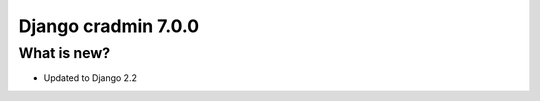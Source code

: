 ####################
Django cradmin 7.0.0
####################


************
What is new?
************
- Updated to Django 2.2
